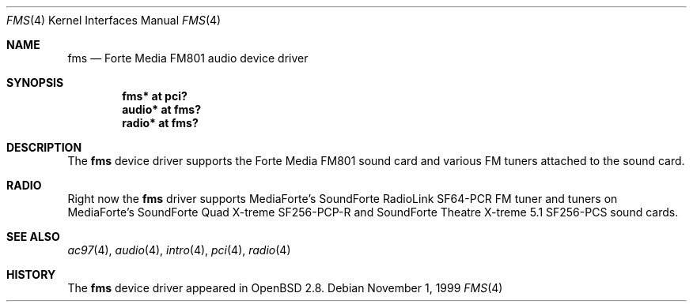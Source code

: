 .\"	$OpenBSD: fms.4,v 1.6 2002/09/26 07:55:39 miod Exp $
.\"	$NetBSD: fms.4,v 1.2 1999/12/15 22:07:32 abs Exp $
.\"
.\" Copyright (c) 1999 Klaus J. Klein
.\" All rights reserved.
.\"
.\" Redistribution and use in source and binary forms, with or without
.\" modification, are permitted provided that the following conditions
.\" are met:
.\" 1. Redistributions of source code must retain the above copyright
.\"    notice, this list of conditions and the following disclaimer.
.\" 2. Redistributions in binary form must reproduce the above copyright
.\"    notice, this list of conditions and the following disclaimer in the
.\"    documentation and/or other materials provided with the distribution.
.\" 3. The name of the author may not be used to endorse or promote products
.\"    derived from this software without specific prior written permission.
.\"
.\" THIS SOFTWARE IS PROVIDED BY THE AUTHOR ``AS IS'' AND ANY EXPRESS OR
.\" IMPLIED WARRANTIES, INCLUDING, BUT NOT LIMITED TO, THE IMPLIED WARRANTIES
.\" OF MERCHANTABILITY AND FITNESS FOR A PARTICULAR PURPOSE ARE DISCLAIMED.
.\" IN NO EVENT SHALL THE AUTHOR BE LIABLE FOR ANY DIRECT, INDIRECT,
.\" INCIDENTAL, SPECIAL, EXEMPLARY, OR CONSEQUENTIAL DAMAGES (INCLUDING,
.\" BUT NOT LIMITED TO, PROCUREMENT OF SUBSTITUTE GOODS OR SERVICES;
.\" LOSS OF USE, DATA, OR PROFITS; OR BUSINESS INTERRUPTION) HOWEVER CAUSED
.\" AND ON ANY THEORY OF LIABILITY, WHETHER IN CONTRACT, STRICT LIABILITY,
.\" OR TORT (INCLUDING NEGLIGENCE OR OTHERWISE) ARISING IN ANY WAY
.\" OUT OF THE USE OF THIS SOFTWARE, EVEN IF ADVISED OF THE POSSIBILITY OF
.\" SUCH DAMAGE.
.\"
.Dd November 1, 1999
.Dt FMS 4
.Os
.Sh NAME
.Nm fms
.Nd Forte Media FM801 audio device driver
.Sh SYNOPSIS
.Cd "fms*   at pci?"
.Cd "audio* at fms?"
.\" .Cd "mpu*   at fms?"
.\" .Cd "opl*   at fms?"
.Cd "radio* at fms?"
.Sh DESCRIPTION
The
.Nm
device driver supports the Forte Media FM801 sound card and various FM tuners
attached to the sound card.
.Sh RADIO
Right now the
.Nm
driver supports MediaForte's
.Tn SoundForte RadioLink SF64-PCR FM
tuner and tuners on MediaForte's
.Tn SoundForte Quad X-treme SF256-PCP-R
and
.Tn SoundForte Theatre X-treme 5.1 SF256-PCS
sound cards.
.Sh SEE ALSO
.Xr ac97 4 ,
.Xr audio 4 ,
.Xr intro 4 ,
.Xr pci 4 ,
.Xr radio 4
.Sh HISTORY
The
.Nm
device driver appeared in
.Ox 2.8 .
